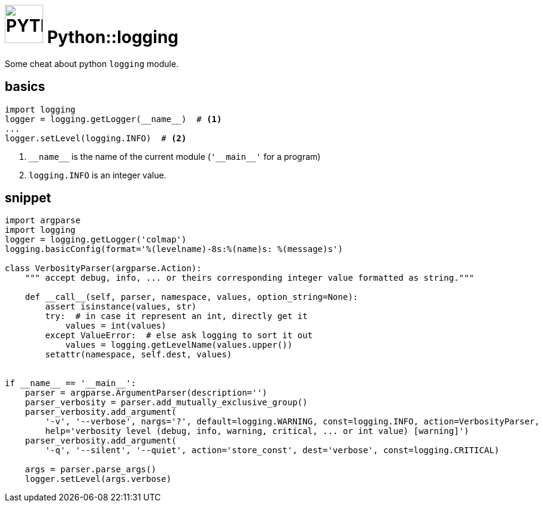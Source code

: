 = image:icon_python.svg["PYTHON", width=64px] Python::logging

Some cheat about python `logging` module.

== basics

[source,python]
----
import logging
logger = logging.getLogger(__name__)  # <1>
...
logger.setLevel(logging.INFO)  # <2>
----

<1> `\\__name__` is the name of the current module (`'\\__main__'` for a program)
<2> `logging.INFO` is an integer value.


== snippet

[source,python]
----
import argparse
import logging
logger = logging.getLogger('colmap')
logging.basicConfig(format='%(levelname)-8s:%(name)s: %(message)s')

class VerbosityParser(argparse.Action):
    """ accept debug, info, ... or theirs corresponding integer value formatted as string."""

    def __call__(self, parser, namespace, values, option_string=None):
        assert isinstance(values, str)
        try:  # in case it represent an int, directly get it
            values = int(values)
        except ValueError:  # else ask logging to sort it out
            values = logging.getLevelName(values.upper())
        setattr(namespace, self.dest, values)


if __name__ == '__main__':
    parser = argparse.ArgumentParser(description='')
    parser_verbosity = parser.add_mutually_exclusive_group()
    parser_verbosity.add_argument(
        '-v', '--verbose', nargs='?', default=logging.WARNING, const=logging.INFO, action=VerbosityParser,
        help='verbosity level (debug, info, warning, critical, ... or int value) [warning]')
    parser_verbosity.add_argument(
        '-q', '--silent', '--quiet', action='store_const', dest='verbose', const=logging.CRITICAL)

    args = parser.parse_args()
    logger.setLevel(args.verbose)

----

